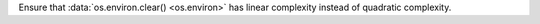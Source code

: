 Ensure that :data:`os.environ.clear() <os.environ>`
has linear complexity instead of quadratic complexity.
